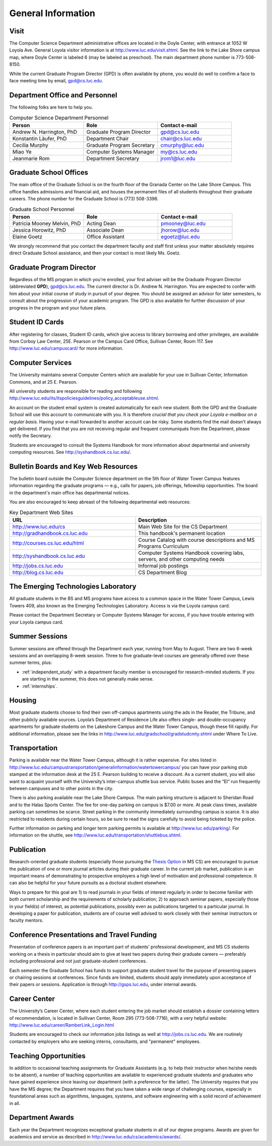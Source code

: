 General Information
=============================

.. index:: visit
   location of department

.. _visit:

Visit
-------

The Computer Science Department administrative offices are located in the
Doyle Center, with entrance at
1052 W Loyola Ave. General Loyola visitor information is at
http://www.luc.edu/visit.shtml.  See the link to the Lake Shore campus map,
where Doyle Center is labeled 6 (may be labeled as preschool).
The main department phone number is 773-508-8150.

While the current Graduate Program Director (GPD) is often available by phone,
you would do well to confirm a face to face meeting time by email,
gpd@cs.luc.edu.

.. index:: personnel

Department Office and Personnel
--------------------------------------

The following folks are here to help you.

..  csv-table:: Computer Science Department Personnel
   	:header: "Person", "Role", "Contact e-mail"
   	:widths: 15, 15, 15

   	"Andrew N. Harrington, PhD", "Graduate Program Director", "gpd@cs.luc.edu"
   	"Konstantin Läufer, PhD", "Department Chair", "chair@cs.luc.edu"
   	"Cecilia Murphy", "Graduate Program Secretary", "cmurphy@luc.edu"
   	"Miao Ye", "Computer Systems Manager", "my@cs.luc.edu"
   	"Jeanmarie Rom", "Department Secretary", "jrom1@luc.edu"


.. index:: graduate school offices

.. _graduate-school-offices:

Graduate School Offices
--------------------------------------

The main office of the Graduate School is on the fourth floor of the
Granada Center on the Lake Shore Campus.
This office handles admissions and financial aid,
and houses the permanent files of all students throughout their graduate careers.
The phone number for the Graduate School is (773) 508-3396.

..  csv-table:: Graduate School Personnel
    :header: "Person", "Role", "Contact e-mail"
    :widths: 15, 15, 15

   	"Patricia Mooney Melvin, PhD", "Acting Dean", "pmooney@luc.edu"
    "Jessica Horowitz, PhD", "Associate Dean", "jhorow@luc.edu"
    "Elaine Goetz", "Office Assistant", "egoetz@luc.edu"


We strongly recommend that you contact the department faculty and
staff first unless your matter absolutely requires direct Graduate School assistance,
and then your contact is most likely Ms. Goetz.

.. index:: Graduate Program Director - GPD

Graduate Program Director
--------------------------

Regardless of the MS program in which you're enrolled,
your first adviser will be the Graduate Program Director (abbreviated **GPD**),
gpd@cs.luc.edu.
The current director is Dr. Andrew N. Harrington.
You are expected to confer with him about your initial course of study
in pursuit of your degree. You should be assigned an advisor for later semesters,
to consult about the progression of your academic program.
The GPD is also available for further discussion of
your progress in the program and your future plans.

..  need?
    .. index:: committee on graduate programs

    Committee on Graduate Programs
    --------------------------------------

    The Director is advised on all matters of policy, admissions,
    and student status by the Committee on Graduate Programs.

    .. csv-table:: Graduate Advisory Committee
        :header: "Person", "Role", "Page"
        :widths: 15, 15, 15

        "Andrew N. Harrington", "Associate Professor, Graduate Program Director", "http://anh.cs.luc.edu/"
        "George K. Thiruvathukal", "Professor, Past Graduate Program Director", "http://gkt.cs.luc.edu/"
        "Peter L. Dordal", "Associate Professor, Past Graduate Program Director", "http://pld.cs.luc.edu/"


    The faculty members of the Committee also serve as jury for various departmental awards.

.. index:: ID cards

Student ID Cards
--------------------------------------

After registering for classes, Student ID cards, which give access to library borrowing and other privileges,
are available from Corboy Law Center, 25E. Pearson or the Campus Card Office, Sullivan Center, Room 117.
See http://www.luc.edu/campuscard/ for more information.

.. index:: computer services

Computer Services
--------------------------------------

The University maintains several Computer Centers which are available
for your use in Sullivan Center, Information Commons, and at 25 E. Pearson.

All university students are responsible for reading and following
http://www.luc.edu/its/itspoliciesguidelines/policy_acceptableuse.shtml.

An account on the student email system is created automatically for each new student.
Both the GPD and the Graduate School will use this account
to communicate with you. It is therefore
*crucial that you check your Loyola e-mailbox on a regular basis.*
Having your e-mail forwarded to another account can be risky.
Some students find the mail doesn't always get delivered.
If you find that you are not receiving regular and frequent communiqués from the
Department, please notify the Secretary.

Students are encouraged to consult the Systems Handbook for more information about
departmental and university computing resources. See http://syshandbook.cs.luc.edu/.

.. index:: notification services
   systems handbook
   job postings
   blog for department
   web site

Bulletin Boards and Key Web Resources
--------------------------------------

The bulletin board outside the Computer Science department on the 5th floor of Water Tower Campus
features information regarding the graduate programs — e.g.,
calls for papers, job offerings, fellowship opportunities.
The board in the department's main office has departmental notices.

You are also encouraged to keep abreast of the following departmental web resources:

.. csv-table:: Key Department Web Sites
   	:header: "URL", "Description"
   	:widths: 15, 15

   	"http://www.luc.edu/cs", "Main Web Site for the CS Department"
   	"http://gradhandbook.cs.luc.edu", "This handbook's permanent location"
        "http://courses.cs.luc.edu/html", "Course Catalog with course descriptions and MS Programs Curriculum"
   	"http://syshandbook.cs.luc.edu", "Computer Systems Handbook covering labs, servers, and other computing needs"
   	"http://jobs.cs.luc.edu", "Informal job postings"
   	"http://blog.cs.luc.edu", "CS Department Blog"

.. index:: Emerging Technologies Laboratory (ETL)

The Emerging Technologies Laboratory
--------------------------------------

All graduate students in the BS and MS programs have access to a common space
in the Water Tower Campus, Lewis Towers 409,
also known as the Emerging Technologies Laboratory. Access is via the Loyola campus card.

Please contact the Department Secretary or Computer Systems Manager for access,
if you have trouble entering with your Loyola campus card.

.. index:: summer sessions

Summer Sessions
--------------------------------------

Summer sessions are offered through the Department each year,
running from May to August. There are two 6-week sessions and an
overlapping 8-week session.  Three to five graduate-level courses are generally
offered over these summer terms, plus:

* :ref:`independent_study` with a department faculty member is
  encouraged for research-minded students.  If you are starting in the summer,
  this does not generally make sense.
* :ref:`internships`.

.. index:: housing
   apartments

Housing
--------------------------------------

Most graduate students choose to find their own off-campus apartments
using the ads in the Reader, the Tribune, and other publicly available sources.
Loyola’s Department of Residence Life also offers single- and double-occupancy
apartments for graduate students on the Lakeshore Campus and the Water Tower Campus, though these fill rapidly.
For additional information, please see the links in
http://www.luc.edu/gradschool/gradstudcmty.shtml under Where To Live.

.. index:: transportation
   parking

Transportation
--------------------------------------

Parking is available near the Water Tower Campus, although it is rather expensive.
For sites listed in
http://www.luc.edu/campustransportation/generalinformation/watertowercampus/
you can have your parking stub stamped at the information desk
at the 25 E. Pearson building to receive a discount.
As a current student, you will also want to acquaint yourself with the
University’s inter-campus shuttle bus service.
Public buses and the “El” run frequently between campuses and to other
points in the city.

There is also parking available near the Lake Shore Campus.
The main parking structure is adjacent to Sheridan Road and to the Halas Sports Center.
The fee for one-day parking on campus is $7.00 or more.
At peak class times, available parking can sometimes be scarce.
Street parking in the community immediately surrounding campus is scarce.
It is also restricted to residents during certain hours,
so be sure to read the signs carefully to avoid being ticketed by the police.

Further information on parking and longer term parking permits is available at
http://www.luc.edu/parking/.
For information on the shuttle, see http://www.luc.edu/transportation/shuttlebus.shtml.

.. index:: publication

Publication
--------------------------------------

Research-oriented graduate students (especially those pursuing the
`Thesis Option <http://courses.cs.luc.edu/html/mscs.html#thesis-option>`_
in MS CS) are encouraged to pursue the publication of one or more journal articles
during their graduate career. In the current job market, publication is an
important means of demonstrating to prospective employers a high level of motivation
and professional competence.
It can also be helpful for your future pursuits as a doctoral student elsewhere.

Ways to prepare for this goal are 1) to read journals in your fields of interest
regularly in order to become familiar with both current scholarship
and the requirements of scholarly publication;
2) to approach seminar papers, especially those in your field(s) of interest,
as potential publications, possibly even as publications targeted to a particular journal.
In developing a paper for publication, students are of course well advised to work
closely with their seminar instructors or faculty mentors.

.. index:: conference presentations
   travel funding

Conference Presentations and Travel Funding
-----------------------------------------------

Presentation of conference papers is an important part of students’ professional
development, and MS CS students working on a thesis in particular should aim to give at
least two papers during their graduate careers — preferably including professional
and not just graduate-student conferences.

Each semester the Graduate School has funds to support graduate student
travel for the purpose of presenting papers or chairing sessions at conferences.
Since funds are limited, students should apply immediately upon acceptance of their
papers or sessions. Application is through http://gsps.luc.edu, under internal awards.

.. index:: Career Center
   jobs

Career Center
--------------------------------------

The University’s Career Center, where each student entering the job market
should establish a dossier containing letters of recommendation,
is located in Sullivan Center, Room 295 (773-508-7716),
with a very helpful website: http://www.luc.edu/career/RamberLink_Login.html

Students are encouraged to check our information jobs listings as well at
http://jobs.cs.luc.edu. We are routinely contacted by employers who are
seeking interns, consultants, and "permanent" employees.

.. index:: teaching opportunities

Teaching Opportunities
--------------------------------------

In addition to occasional teaching assignments for Graduate Assistants
(e.g. to help their instructor when he/she needs to be absent),
a number of teaching opportunities are available to experienced graduate students
and graduates who have gained experience since leaving our department
(with a preference for the latter). The University requires that you have the MS degree;
the Department requires that you have taken a wide range of challenging courses,
especially in foundational areas such as algorithms, languages, systems,
and software engineering with a solid record of achievement in all.

.. index:: awards

Department Awards
--------------------------------------

Each year the Department recognizes exceptional graduate students in all of
our degree programs. Awards are given for academics and service as described in
http://www.luc.edu/cs/academics/awards/.
